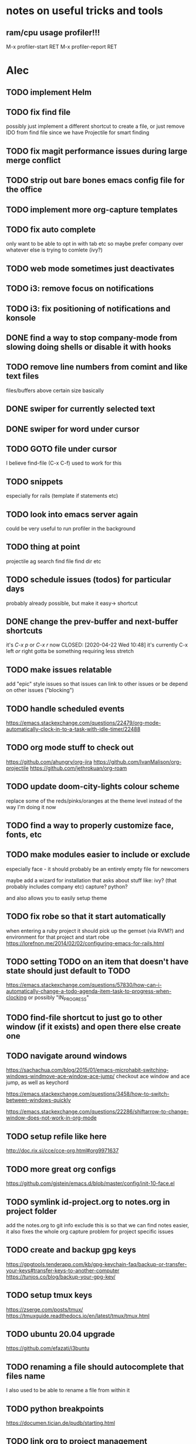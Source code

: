 * notes on useful tricks and tools
** ram/cpu usage profiler!!!
  M-x profiler-start RET
  M-x profiler-report RET


* Alec
** TODO implement Helm
** TODO fix find file
   possibly just implement a different shortcut to create a file, or just remove IDO from find file
   since we have Projectile for smart finding

** TODO fix magit performance issues during large merge conflict
** TODO strip out bare bones emacs config file for the office
** TODO implement more org-capture templates
** TODO fix auto complete
   only want to be able to opt in with tab etc
   so maybe prefer company over whatever else is trying to comlete (ivy?)

** TODO web mode sometimes just deactivates 
** TODO i3: remove focus on notifications
** TODO i3: fix positioning of notifications and konsole
** DONE find a way to stop company-mode from slowing doing shells or disable it with hooks
   CLOSED: [2020-03-10 Tue 00:36]

** TODO remove line numbers from comint and like text files
   files/buffers above certain size basically

** DONE swiper for currently selected text
   CLOSED: [2020-03-10 Tue 00:34]

** DONE swiper for word under cursor
   CLOSED: [2020-03-10 Tue 00:34]

** TODO GOTO file under cursor
   I believe find-file (C-x C-f) used to work for this

** TODO snippets
   especially for rails (template if statements etc)

** TODO look into emacs server again
   could be very useful to run profiler in the background

** TODO thing at point
   projectile ag search
   find file
   find dir
   etc

** TODO schedule issues (todos) for particular days
   probably already possible, but make it easy-> shortcut

** DONE change the prev-buffer and next-buffer shortcuts
   it's /C-x p/ or /C-x r/ now
   CLOSED: [2020-04-22 Wed 10:48]
   it's currently C-x left /or/ right
   gotta be something requiring less stretch
   
** TODO make issues relatable
   add "epic" style issues so that issues can link to other issues
   or be depend on other issues ("blocking")

** TODO handle scheduled events
   https://emacs.stackexchange.com/questions/22479/org-mode-automatically-clock-in-to-a-task-with-idle-timer/22488
   :LOGBOOK:
   CLOCK: [2020-04-29 Wed 01:32]--[2020-04-29 Wed 22:23] => 20:51
   CLOCK: [2020-04-29 Wed 01:28]--[2020-04-29 Wed 01:32] =>  0:04
   CLOCK: [2020-04-29 Wed 01:26]--[2020-04-29 Wed 01:27] =>  0:01
   CLOCK: [2020-04-29 Wed 01:16]--[2020-04-29 Wed 01:26] =>  0:10
   :END:
   
** TODO org mode stuff to check out
   https://github.com/ahungry/org-jira
   https://github.com/IvanMalison/org-projectile
   https://github.com/jethrokuan/org-roam

** TODO update doom-city-lights colour scheme
   replace some of the reds/pinks/oranges at the theme level instead of the way I'm doing it now
   
** TODO find a way to properly customize face, fonts, etc
** TODO make modules easier to include or exclude
   especially face - it should probably be an entirely empty file for newcomers

   maybe add a wizard for installation that asks about stuff like:
   ivy? (that probably includes company etc)
   capture?
   python?

   and also allows you to easily setup theme

** TODO fix robe so that it start automatically
   when entering a ruby project it should pick up the gemset (via RVM?) and environment for that project and start robe
   https://lorefnon.me/2014/02/02/configuring-emacs-for-rails.html

** TODO setting TODO on an item that doesn't have state should just default to TODO
   https://emacs.stackexchange.com/questions/57830/how-can-i-automatically-change-a-todo-agenda-item-task-to-progress-when-clocking
   or possibly "IN_PROGRESS"

** TODO find-file shortcut to just go to other window (if it exists) and open there else create one
** TODO navigate around windows
   https://sachachua.com/blog/2015/01/emacs-microhabit-switching-windows-windmove-ace-window-ace-jump/
   checkout ace window and ace jump, as well as keychord

   https://emacs.stackexchange.com/questions/3458/how-to-switch-between-windows-quickly

   https://emacs.stackexchange.com/questions/22286/shiftarrow-to-change-window-does-not-work-in-org-mode
   
** TODO setup refile like here
   http://doc.rix.si/cce/cce-org.html#org9971637

** TODO more great org configs
   https://github.com/gjstein/emacs.d/blob/master/config/init-10-face.el

** TODO symlink id-project.org to notes.org in project folder
   add the notes.org to git info exclude
   this is so that we can find notes easier, it also fixes the whole org capture problem for project
   specific issues
** TODO create and backup gpg keys
https://gpgtools.tenderapp.com/kb/gpg-keychain-faq/backup-or-transfer-your-keys#transfer-keys-to-another-computer
   https://tunjos.co/blog/backup-your-gpg-key/
** TODO setup tmux keys
   https://zserge.com/posts/tmux/
   https://tmuxguide.readthedocs.io/en/latest/tmux/tmux.html
** TODO ubuntu 20.04 upgrade
   https://github.com/efazati/i3buntu

** TODO renaming a file should autocomplete that files name
   I also used to be able to rename a file from within it

** TODO python breakpoints
   https://documen.tician.de/pudb/starting.html

** TODO link org to project management
   - [ ] Github projects
   - [ ] Jira

** TODO deal with repeated meetings when sprint is closed

** TODO get rid of "activity screens" shortcut that fucks up the i3 layout
** TODO setup the compose key configuration
   CapsLock -> ComposeKey allowing special characters

** TODO implement whatfiles
   https://github.com/spieglt/whatfiles

** TODO email
   http://www.mycpu.org/read-email-in-emacs/
   https://200ok.ch/posts/2020-05-27_using_emacs_and_mu4e_for_emails_even_with_html.html

** TODO i3 - open new window in specific size
   https://www.reddit.com/r/i3wm/comments/9j10ae/i3wm_open_window_in_specific_size/
   https://i3wm.org/docs/layout-saving.html

** TODO unix pipes
   https://prithu.xyz/posts/unix-pipeline/

** TODO uml
   https://plantuml.com/
   http://eschulte.github.io/babel-dev/DONE-integrate-plantuml-support.html

** TODO Zettelkasten
   https://eugeneyan.com/2020/04/05/note-taking-zettelkasten/
** TODO i3 terminal stuff
   https://www.youtube.com/watch?v=q-l7DnDbiiU

* Andrew
** DONE timesheet slow
   CLOSED: [2020-03-10 Tue 00:50]
   org-mode was slowed down by linum-mode
   should be using display-line-numbers-mode instead
** DONE refresh buffer not working. used to be F6
   CLOSED: [2020-03-10 Tue 00:35]
** TODO setup emacs shell for ssh and docker
this also needs to work when you use django shell inside docker container inside server connection
** DONE overwrite mode not working
   CLOSED: [2020-04-23 Thu 12:12]
** FEEDBACK need to remap or learn macros
** TODO warnings about imports not being used, etc are missing
** FEEDBACK learn magit
** TODO add pretier for js
   https://github.com/prettier/prettier-emacs
** DONE ctrl . to take me to class or function
   CLOSED: [2020-04-23 Thu 12:12]
** TODO restclientmode

* Emacs productivity sessions
** Session 2 - Agenda
*** 
*** org capture
**** meetings, scheduled tasks and deadlines
     https://orgmode.org/manual/The-date_002ftime-prompt.html#The-date_002ftime-prompt
**** getting things set up
     symlink notes.org in your project folder to id-{project_name}.org
     put notes.org in your project's .git/info/exclude

     git config --global core.excludesfile 'notes.org'
*** ivy
**** ivy-occur
     ag search for something then:
     C-c C-o
     we can inline search and replace
     C-x C-q
     
*** M-y yank if you want to repeat cut+paste previous item
